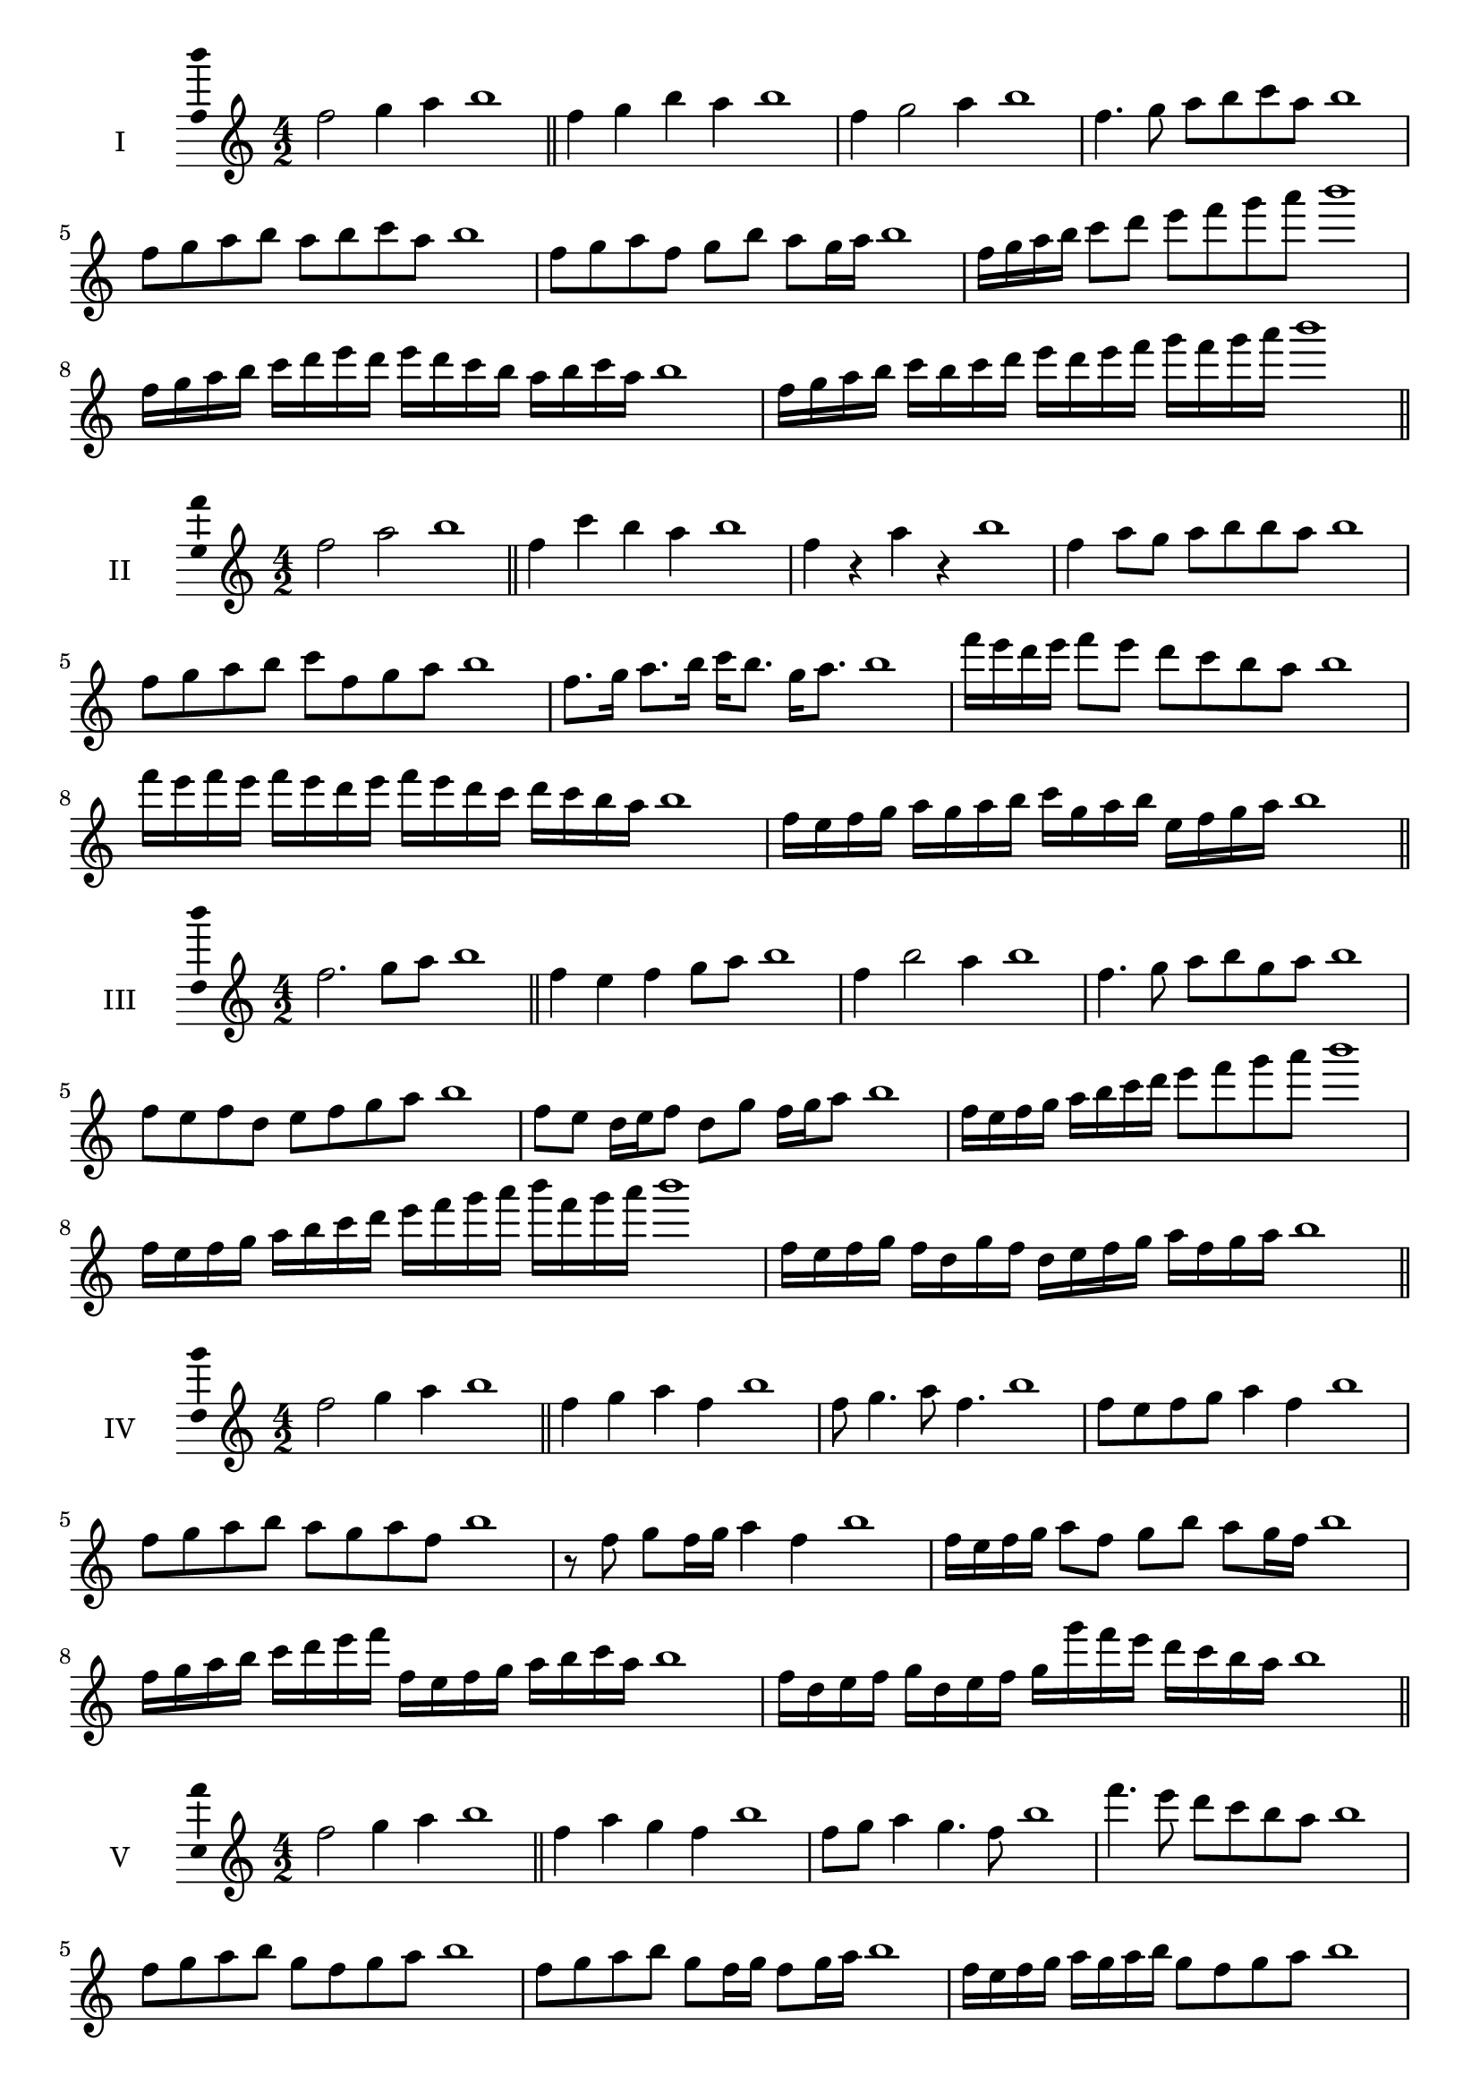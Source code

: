 \version "2.18.2"
\score {
  \new Staff \with { instrumentName = #"I" }
  \relative c'' { 
   
  \time 4/2
  f2 g4 a4 b1 \bar "||"
  f4 g  b a b1
  f4 g2 a4 b1
  f4. g8 a b c a b1
  f8 g a b a b c a b1
  f8 g a f g b a g16 a b1
  f16 g a b c8 d e f g a b1
  f,16 g a b c d e d e d c b a b c a b1
  f16 g a b c b c d e d e f g f g a b1
 \bar "||" \break
  }
 
}
\score {
  \new Staff \with { instrumentName = #"II" }
  \relative c'' { 
   
  \time 4/2
    f2 a b1 \bar "||"
    f4 c' b a b1
    f4 r a r b1
    f4 a8 g a b b a b1
    f8 g a b c f, g a b1
    f8. g16 a8. b16 c b8. g16 a8. b1
    f'16 e d e f8 e d c b a b1
    f'16 e f e f e d e f16 e d c d c b a b1
    f16 e f g a g a b c g a b e, f g a b1
 \bar "||" \break
  }
 
}
\score {
  \new Staff \with { instrumentName = #"III" }
  \relative c'' { 
   
  \time 4/2
    f2. g8 a b1 \bar "||"
  f4 e f g8 a b1
  f4 b2 a4 b1
  f4. g8 a8 b g a b1
  f8 e f d e f g a b1
  f8 e d16 e f8 d g f16 g a8 b1
  f16 e f g a b c d e8 f g a b1
  f,16 e f g a b c d e f g a b f g a b1
  f,16 e f g f d g f d e f g a f g a b1
 \bar "||" \break
  }
 
}
\score {
  \new Staff \with { instrumentName = #"IV" }
  \relative c'' { 
   
  \time 4/2
    f2 g4 a b1 \bar "||"
  f4 g a f b1
  f8 g4. a8 f4. b1
  f8 e f g a4 f b1
  f8 g a b a g a f b1
  r8 f g f16 g a4 f b1
  f16 e f g a8 f g b a g16 f b1
  f16 g a b c d e f f, e f g a b c a b1
  f16 d e f g d e f g g' f e d c b a b1
 \bar "||" \break
  }
 
}
\score {
  \new Staff \with { instrumentName = #"V" }
  \relative c'' { 
   
  \time 4/2
    f2 g4 a b1 \bar "||"
   f4 a g f b1
   f8 g a4 g4. f8 b1
   f'4. e8 d c b a b1
   f8 g a b g f g a b1
   f8 g a b g f16 g f8 g16 a b1
   f16 e f g a g a b g8 f g a b1
   f'16 e d c b a g f e d c d e f g a b1
   f16 e d e f g a f g a b g a b c a b1
 \bar "||" \break
  }
 
}
\score {
  \new Staff \with { instrumentName = #"VI" }
  \relative c'' { 
   
  \time 4/2
    f2 a b1 \bar "||"
  r8 e,8 f4 g a b1
  f8 r4 f8 a r4 a8 b1
  f4 e8 d d' c b a b1
  f8 e d c d c b a b1
  f'8 e16 f e8 d d' c b a16 b b1
  f16 e d c d8 c d c b a b1
  f''16 e f e f e d c d c d c d c b a b1
  f16 g a f g a f g a g f e d c b a b1
  
 \bar "||" \break
  }
 
}
\score {
  \new Staff \with { instrumentName = #"VII" }
  \relative c'' { 
   
  \time 4/2
    f2 g4 a b1\bar "||"
    r8 a8 f4 g a b1
    f4. g4 a4. b1
    f4 e8 d e f g a b1
    f8 e f e d c b a b1
    f'8 e16 f e8 f g a a g16 a b1
    f16 e f g a8 g a f g a b1
    f16 e f g a g a g a g f e d c b a b1
    f16 g a g a b c d e f g a b c g a b1
 \bar "||" \break
  }
 
}
\score {
  \new Staff \with { instrumentName = #"VIII" }
  \relative c'' { 
   
  \time 4/2
  f2 a b1 \bar "||"
  r8 e,8 f4 b a b1
  r8 g8 f4 r8 b8. a8. b1
  f8 g a b f g4 a8 b1
  f8 g a b a f g a b1
  f8. g16 a8. b16 c f,8. g8. a16 b1
  f8 g a16 g a b c8 f,16 e f g a8 b1
  f,16 g a b c b c d e d e f g f g a b1
  f16 e d c c' b a g a g f e d c b a b1
 \bar "||" \break
  }
 
}
\score {
  \new Staff \with { instrumentName = #"IX" }
  \relative c'' { 
   
  \time 4/2
    f2. g8 a b1 \bar "||"
    f4 e d c b1
    f'4. f,8 b4. a8 b1
    f'4 a8 g e f g a b1
    f8 e f g e f g a b1
    f8. e16 f8 e16 f g8 e16 f g8 a b1
    f8 e f16 e f g e8 f8. g16 a8 b1
    f16 e f g a g f e f e d c d c b a b1
    f'16 e f g f d e f e d c d e f g a b1
 \bar "||" \break
  }
 
}
\score {
  \new Staff \with { instrumentName = #"X" }
  \relative c'' { 
   
  \time 4/2
   f2 g4 a b1 \bar "||"
  f4 f, g a b1
  f'8 f, g4. a4. b1 
  f'4. d8 e f g a b1
  f8 b, c d e f g a b1
  f8. g16 f8 e16 f g8 f16 g a8. a16 b1
  f4 f,16 e f g a b c d e f g a b1
  a16 g f e f e b a b a g f e f g a b1
  f'16 g a f g f e f g a b g a b g a b1
 \bar "||" \break
  }
 
}
\layout{
  \context{
    \Staff
    \consists "Ambitus_engraver"
  }
}
